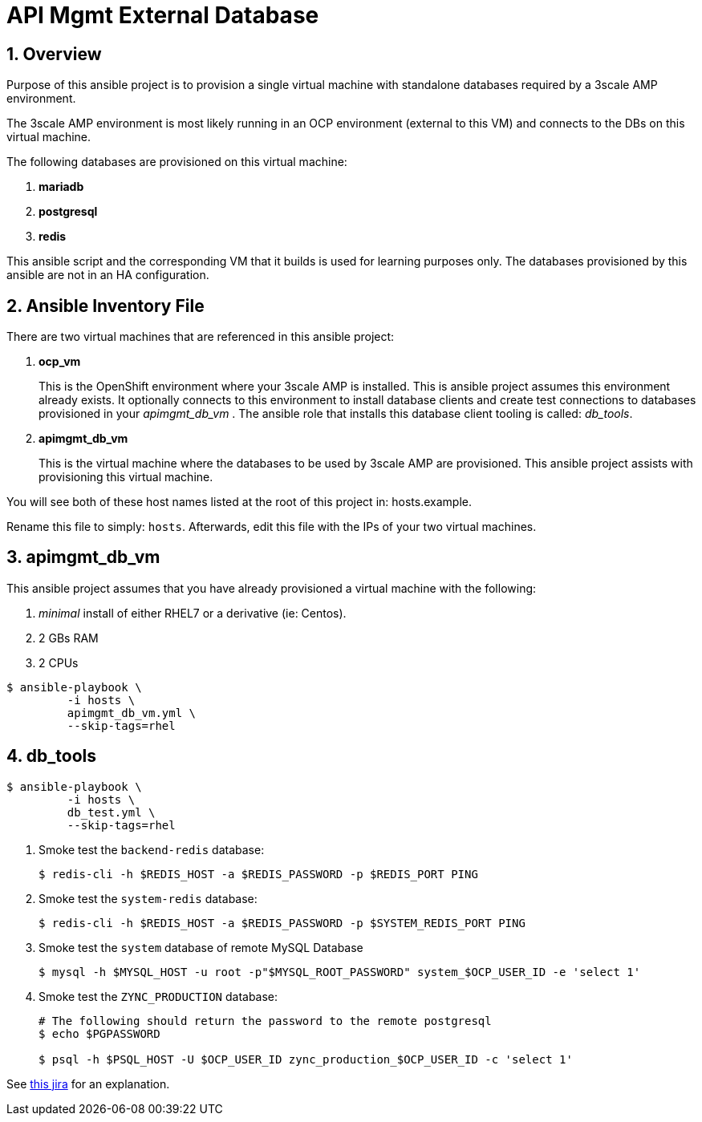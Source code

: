 
= API Mgmt External Database



:numbered:

== Overview

Purpose of this ansible project is to provision a single virtual machine with standalone databases required by a 3scale AMP environment.

The 3scale AMP environment is most likely running in an OCP environment (external to this VM) and connects to the DBs on this virtual machine.

The following databases are provisioned on this virtual machine:

. *mariadb*
. *postgresql*
. *redis*

This ansible script and the corresponding VM that it builds is used for learning purposes only.
The databases provisioned by this ansible are not in an HA configuration.

== Ansible Inventory File

There are two virtual machines that are referenced in this ansible project:

. *ocp_vm*
+
This is the OpenShift environment where your 3scale AMP is installed.
This is ansible project assumes this environment already exists.
It optionally connects to this environment to install database clients and create test connections to databases provisioned in your _apimgmt_db_vm_ .
The ansible role that installs this database client tooling is called:  _db_tools_.

. *apimgmt_db_vm*
+
This is the virtual machine where the databases to be used by 3scale AMP are provisioned.
This ansible project assists with provisioning this virtual machine.

You will see both of these host names listed at the root of this project in:  hosts.example.

Rename this file to simply:  `hosts`.
Afterwards, edit this file with the IPs of your two virtual machines.

== apimgmt_db_vm
This ansible project assumes that you have already provisioned a virtual machine with the following:

. _minimal_ install of either RHEL7 or a derivative (ie:  Centos).
. 2 GBs RAM
. 2 CPUs

-----
$ ansible-playbook \
         -i hosts \
         apimgmt_db_vm.yml \
         --skip-tags=rhel
-----

== db_tools

-----
$ ansible-playbook \
         -i hosts \
         db_test.yml \
         --skip-tags=rhel
-----

. Smoke test the `backend-redis` database:
+
-----
$ redis-cli -h $REDIS_HOST -a $REDIS_PASSWORD -p $REDIS_PORT PING
-----

. Smoke test the `system-redis` database:
+
-----
$ redis-cli -h $REDIS_HOST -a $REDIS_PASSWORD -p $SYSTEM_REDIS_PORT PING
-----

. Smoke test the `system` database of remote MySQL Database
+
-----
$ mysql -h $MYSQL_HOST -u root -p"$MYSQL_ROOT_PASSWORD" system_$OCP_USER_ID -e 'select 1'
-----

. Smoke test the `ZYNC_PRODUCTION` database:
+
-----
# The following should return the password to the remote postgresql
$ echo $PGPASSWORD

$ psql -h $PSQL_HOST -U $OCP_USER_ID zync_production_$OCP_USER_ID -c 'select 1'
----- 

See link:https://issues.jboss.org/browse/THREESCALE-603?filter=12314582[this jira] for an explanation.

